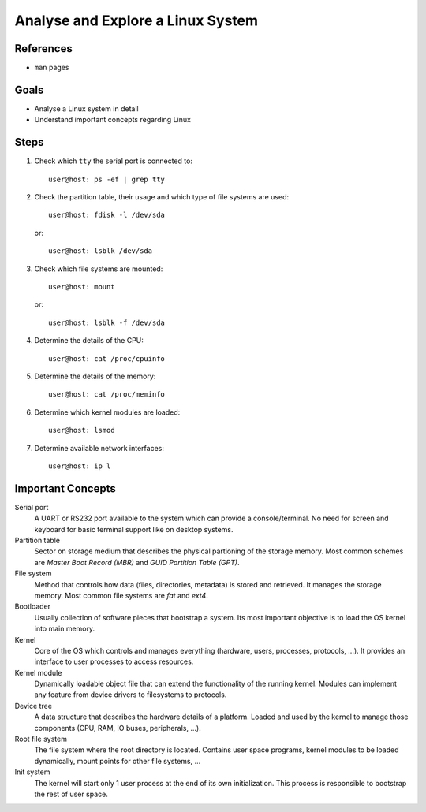 Analyse and Explore a Linux System
==================================


References
----------

* ``man`` pages


Goals
-----

* Analyse a Linux system in detail
* Understand important concepts regarding Linux


Steps
-----

1. Check which ``tty`` the serial port is connected to::

      user@host: ps -ef | grep tty

2. Check the partition table, their usage and which type of file systems are used::

      user@host: fdisk -l /dev/sda

  or::

      user@host: lsblk /dev/sda

3. Check which file systems are mounted::

      user@host: mount

  or::

      user@host: lsblk -f /dev/sda


4. Determine the details of the CPU::

      user@host: cat /proc/cpuinfo

5. Determine the details of the memory::

      user@host: cat /proc/meminfo

6. Determine which kernel modules are loaded::

      user@host: lsmod

7. Determine available network interfaces::

      user@host: ip l


Important Concepts
------------------

Serial port
  A UART or RS232 port available to the system which can provide a console/terminal. No need for screen and keyboard
  for basic terminal support like on desktop systems.

Partition table
  Sector on storage medium that describes the physical partioning of the storage memory. Most common schemes are
  *Master Boot Record (MBR)* and *GUID Partition Table (GPT)*.

File system
  Method that controls how data (files, directories, metadata) is stored and retrieved. It manages the storage memory.
  Most common file systems are *fat* and *ext4*.

Bootloader
  Usually collection of software pieces that bootstrap a system. Its most important objective is to load the OS kernel
  into main memory.

Kernel
  Core of the OS which controls and manages everything (hardware, users, processes, protocols, ...). It provides an
  interface to user processes to access resources.

Kernel module
  Dynamically loadable object file that can extend the functionality of the running kernel. Modules can implement any
  feature from device drivers to filesystems to protocols.

Device tree
  A data structure that describes the hardware details of a platform. Loaded and used by the kernel to manage those
  components (CPU, RAM, IO buses, peripherals, ...).

Root file system
  The file system where the root directory is located. Contains user space programs, kernel modules to be loaded
  dynamically, mount points for other file systems, ...

Init system
  The kernel will start only 1 user process at the end of its own initialization. This process is responsible to
  bootstrap the rest of user space.
